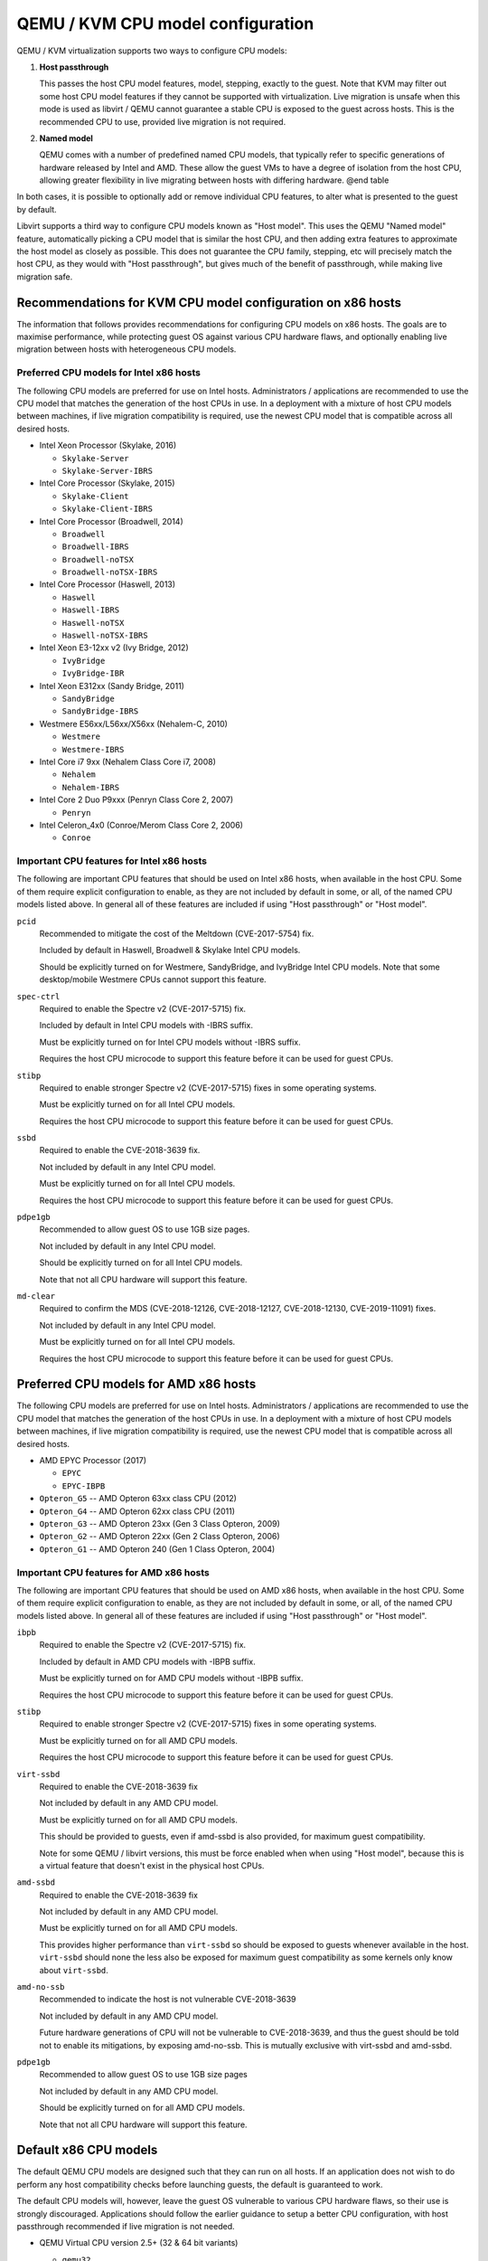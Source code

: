 QEMU / KVM CPU model configuration
==================================

QEMU / KVM virtualization supports two ways to configure CPU models:

(1) **Host passthrough**

    This passes the host CPU model features, model, stepping, exactly to
    the guest. Note that KVM may filter out some host CPU model features
    if they cannot be supported with virtualization. Live migration is
    unsafe when this mode is used as libvirt / QEMU cannot guarantee a
    stable CPU is exposed to the guest across hosts. This is the
    recommended CPU to use, provided live migration is not required.

(2) **Named model**

    QEMU comes with a number of predefined named CPU models, that
    typically refer to specific generations of hardware released by
    Intel and AMD.  These allow the guest VMs to have a degree of
    isolation from the host CPU, allowing greater flexibility in live
    migrating between hosts with differing hardware.  @end table

In both cases, it is possible to optionally add or remove individual CPU
features, to alter what is presented to the guest by default.

Libvirt supports a third way to configure CPU models known as "Host
model".  This uses the QEMU "Named model" feature, automatically picking
a CPU model that is similar the host CPU, and then adding extra features
to approximate the host model as closely as possible. This does not
guarantee the CPU family, stepping, etc will precisely match the host
CPU, as they would with "Host passthrough", but gives much of the
benefit of passthrough, while making live migration safe.


Recommendations for KVM CPU model configuration on x86 hosts
------------------------------------------------------------

The information that follows provides recommendations for configuring
CPU models on x86 hosts. The goals are to maximise performance, while
protecting guest OS against various CPU hardware flaws, and optionally
enabling live migration between hosts with heterogeneous CPU models.


Preferred CPU models for Intel x86 hosts
~~~~~~~~~~~~~~~~~~~~~~~~~~~~~~~~~~~~~~~~

The following CPU models are preferred for use on Intel hosts.
Administrators / applications are recommended to use the CPU model that
matches the generation of the host CPUs in use. In a deployment with a
mixture of host CPU models between machines, if live migration
compatibility is required, use the newest CPU model that is compatible
across all desired hosts.

* Intel Xeon Processor (Skylake, 2016)

  * ``Skylake-Server``
  * ``Skylake-Server-IBRS``

* Intel Core Processor (Skylake, 2015)

  * ``Skylake-Client``
  * ``Skylake-Client-IBRS``

* Intel Core Processor (Broadwell, 2014)

  * ``Broadwell``
  * ``Broadwell-IBRS``
  * ``Broadwell-noTSX``
  * ``Broadwell-noTSX-IBRS``

* Intel Core Processor (Haswell, 2013)

  * ``Haswell``
  * ``Haswell-IBRS``
  * ``Haswell-noTSX``
  * ``Haswell-noTSX-IBRS``

* Intel Xeon E3-12xx v2 (Ivy Bridge, 2012)

  * ``IvyBridge``
  * ``IvyBridge-IBR``

* Intel Xeon E312xx (Sandy Bridge, 2011)

  * ``SandyBridge``
  * ``SandyBridge-IBRS``

* Westmere E56xx/L56xx/X56xx (Nehalem-C, 2010)

  * ``Westmere``
  * ``Westmere-IBRS``

* Intel Core i7 9xx (Nehalem Class Core i7, 2008)

  * ``Nehalem``
  * ``Nehalem-IBRS``

* Intel Core 2 Duo P9xxx (Penryn Class Core 2, 2007)

  * ``Penryn``

* Intel Celeron_4x0 (Conroe/Merom Class Core 2, 2006)

  * ``Conroe``


Important CPU features for Intel x86 hosts
~~~~~~~~~~~~~~~~~~~~~~~~~~~~~~~~~~~~~~~~~~

The following are important CPU features that should be used on Intel
x86 hosts, when available in the host CPU. Some of them require explicit
configuration to enable, as they are not included by default in some, or
all, of the named CPU models listed above. In general all of these
features are included if using "Host passthrough" or "Host model".

``pcid``
  Recommended to mitigate the cost of the Meltdown (CVE-2017-5754) fix.

  Included by default in Haswell, Broadwell & Skylake Intel CPU models.

  Should be explicitly turned on for Westmere, SandyBridge, and
  IvyBridge Intel CPU models. Note that some desktop/mobile Westmere
  CPUs cannot support this feature.

``spec-ctrl``
  Required to enable the Spectre v2 (CVE-2017-5715) fix.

  Included by default in Intel CPU models with -IBRS suffix.

  Must be explicitly turned on for Intel CPU models without -IBRS
  suffix.

  Requires the host CPU microcode to support this feature before it
  can be used for guest CPUs.

``stibp``
  Required to enable stronger Spectre v2 (CVE-2017-5715) fixes in some
  operating systems.

  Must be explicitly turned on for all Intel CPU models.

  Requires the host CPU microcode to support this feature before it can
  be used for guest CPUs.

``ssbd``
  Required to enable the CVE-2018-3639 fix.

  Not included by default in any Intel CPU model.

  Must be explicitly turned on for all Intel CPU models.

  Requires the host CPU microcode to support this feature before it
  can be used for guest CPUs.

``pdpe1gb``
  Recommended to allow guest OS to use 1GB size pages.

  Not included by default in any Intel CPU model.

  Should be explicitly turned on for all Intel CPU models.

  Note that not all CPU hardware will support this feature.

``md-clear``
  Required to confirm the MDS (CVE-2018-12126, CVE-2018-12127,
  CVE-2018-12130, CVE-2019-11091) fixes.

  Not included by default in any Intel CPU model.

  Must be explicitly turned on for all Intel CPU models.

  Requires the host CPU microcode to support this feature before it
  can be used for guest CPUs.


Preferred CPU models for AMD x86 hosts
--------------------------------------

The following CPU models are preferred for use on Intel hosts.
Administrators / applications are recommended to use the CPU model that
matches the generation of the host CPUs in use. In a deployment with a
mixture of host CPU models between machines, if live migration
compatibility is required, use the newest CPU model that is compatible
across all desired hosts.

* AMD EPYC Processor (2017)

  * ``EPYC``
  * ``EPYC-IBPB``

* ``Opteron_G5`` -- AMD Opteron 63xx class CPU (2012)

* ``Opteron_G4`` -- AMD Opteron 62xx class CPU (2011)

* ``Opteron_G3`` -- AMD Opteron 23xx (Gen 3 Class Opteron, 2009)

* ``Opteron_G2`` -- AMD Opteron 22xx (Gen 2 Class Opteron, 2006)

* ``Opteron_G1`` -- AMD Opteron 240 (Gen 1 Class Opteron, 2004)


Important CPU features for AMD x86 hosts
~~~~~~~~~~~~~~~~~~~~~~~~~~~~~~~~~~~~~~~~

The following are important CPU features that should be used on AMD x86
hosts, when available in the host CPU. Some of them require explicit
configuration to enable, as they are not included by default in some, or
all, of the named CPU models listed above. In general all of these
features are included if using "Host passthrough" or "Host model".

``ibpb``
  Required to enable the Spectre v2 (CVE-2017-5715) fix.

  Included by default in AMD CPU models with -IBPB suffix.

  Must be explicitly turned on for AMD CPU models without -IBPB suffix.

  Requires the host CPU microcode to support this feature before it
  can be used for guest CPUs.

``stibp``
  Required to enable stronger Spectre v2 (CVE-2017-5715) fixes in some
  operating systems.

  Must be explicitly turned on for all AMD CPU models.

  Requires the host CPU microcode to support this feature before it
  can be used for guest CPUs.

``virt-ssbd``
  Required to enable the CVE-2018-3639 fix

  Not included by default in any AMD CPU model.

  Must be explicitly turned on for all AMD CPU models.

  This should be provided to guests, even if amd-ssbd is also provided,
  for maximum guest compatibility.

  Note for some QEMU / libvirt versions, this must be force enabled when
  when using "Host model", because this is a virtual feature that
  doesn't exist in the physical host CPUs.

``amd-ssbd``
  Required to enable the CVE-2018-3639 fix

  Not included by default in any AMD CPU model.

  Must be explicitly turned on for all AMD CPU models.

  This provides higher performance than ``virt-ssbd`` so should be
  exposed to guests whenever available in the host. ``virt-ssbd`` should
  none the less also be exposed for maximum guest compatibility as some
  kernels only know about ``virt-ssbd``.

``amd-no-ssb``
  Recommended to indicate the host is not vulnerable CVE-2018-3639

  Not included by default in any AMD CPU model.

  Future hardware generations of CPU will not be vulnerable to
  CVE-2018-3639, and thus the guest should be told not to enable
  its mitigations, by exposing amd-no-ssb. This is mutually
  exclusive with virt-ssbd and amd-ssbd.

``pdpe1gb``
  Recommended to allow guest OS to use 1GB size pages

  Not included by default in any AMD CPU model.

  Should be explicitly turned on for all AMD CPU models.

  Note that not all CPU hardware will support this feature.


Default x86 CPU models
----------------------

The default QEMU CPU models are designed such that they can run on all
hosts.  If an application does not wish to do perform any host
compatibility checks before launching guests, the default is guaranteed
to work.

The default CPU models will, however, leave the guest OS vulnerable to
various CPU hardware flaws, so their use is strongly discouraged.
Applications should follow the earlier guidance to setup a better CPU
configuration, with host passthrough recommended if live migration is
not needed.

* QEMU Virtual CPU version 2.5+ (32 & 64 bit variants)

  * ``qemu32``
  * ``qemu64``

  ``qemu64`` is used for x86_64 guests and ``qemu32`` is used for i686
  guests, when no ``-cpu`` argument is given to QEMU, or no ``<cpu>`` is
  provided in libvirt XML.

Other non-recommended x86 CPUs
------------------------------

The following CPUs models are compatible with most AMD and Intel x86
hosts, but their usage is discouraged, as they expose a very limited
featureset, which prevents guests having optimal performance.

* Common KVM processor (32 & 64 bit variants):

  * ``kvm32``
  * ``kvm64``

  Legacy models just for historical compatibility with ancient QEMU
  versions.

* Various very old x86 CPU models, mostly predating the introduction of
  hardware assisted virtualization, that should thus not be required for
  running virtual machines.

  * ``486``
  * ``athlon``
  * ``phenom``
  * ``coreduo``
  * ``core2duo``
  * ``n270``
  * ``pentium``
  * ``pentium2``
  * ``pentium3``


Supported CPU model configurations on MIPS hosts
------------------------------------------------

QEMU supports variety of MIPS CPU models:

Supported CPU models for MIPS32 hosts
~~~~~~~~~~~~~~~~~~~~~~~~~~~~~~~~~~~~~

The following CPU models are supported for use on MIPS32 hosts.
Administrators / applications are recommended to use the CPU model that
matches the generation of the host CPUs in use. In a deployment with a
mixture of host CPU models between machines, if live migration
compatibility is required, use the newest CPU model that is compatible
across all desired hosts.

* ``mips32r6-generic`` -- MIPS32 Processor (Release 6, 2015)

* ``P5600`` -- MIPS32 Processor (P5600, 2014)

* MIPS32 Processor (M14K, 2009)

  * ``M14K``
  * ``M14Kc``

* ``74Kf`` -- MIPS32 Processor (74K, 2007)

* ``34Kf`` -- MIPS32 Processor (34K, 2006)

* MIPS32 Processor (24K, 2003)

  * ``24Kc``
  * ``24KEc``
  * ``24Kf``

* MIPS32 Processor (4K, 1999)

  * ``4Kc``
  * ``4Km``
  * ``4KEcR1``
  * ``4KEmR1``
  * ``4KEc``
  * ``4KEm``


Supported CPU models for MIPS64 hosts
~~~~~~~~~~~~~~~~~~~~~~~~~~~~~~~~~~~~~

The following CPU models are supported for use on MIPS64 hosts.
Administrators / applications are recommended to use the CPU model that
matches the generation of the host CPUs in use. In a deployment with a
mixture of host CPU models between machines, if live migration
compatibility is required, use the newest CPU model that is compatible
across all desired hosts.

* ``I6400`` -- MIPS64 Processor (Release 6, 2014)

* ``Loongson-2F`` -- MIPS64 Processor (Loongson 2, 2008)

* ``Loongson-2E`` -- MIPS64 Processor (Loongson 2, 2006)

* ``mips64dspr2`` -- MIPS64 Processor (Release 2, 2006)

* MIPS64 Processor (Release 2, 2002)

  * ``MIPS64R2-generic``
  * ``5KEc``
  * ``5KEf``

* ``20Kc`` -- MIPS64 Processor (20K, 2000

* MIPS64 Processor (5K, 1999)

  * ``5Kc``
  * ``5Kf``

* ``VR5432`` -- MIPS64 Processor (VR, 1998)

* ``R4000`` -- MIPS64 Processor (MIPS III, 1991)


Supported CPU models for nanoMIPS hosts
---------------------------------------

The following CPU models are supported for use on nanoMIPS hosts.
Administrators / applications are recommended to use the CPU model that
matches the generation of the host CPUs in use. In a deployment with a
mixture of host CPU models between machines, if live migration
compatibility is required, use the newest CPU model that is compatible
across all desired hosts.

* ``I7200`` -- MIPS I7200 (nanoMIPS, 2018)

Preferred CPU models for MIPS hosts
~~~~~~~~~~~~~~~~~~~~~~~~~~~~~~~~~~~

The following CPU models are preferred for use on different MIPS hosts:

* ``MIPS III`` -- R4000

* ``MIPS32R2`` -- 34Kf

* ``MIPS64R6`` -- I6400

* ``nanoMIPS`` -- I7200

Syntax for configuring CPU models
---------------------------------

The example below illustrate the approach to configuring the various
CPU models / features in QEMU and libvirt

QEMU command line
~~~~~~~~~~~~~~~~~

Host passthrough::

    $ qemu_system_x86 -cpu host

Host passthrough with feature customization::

    $ qemu_system_x86 -cpu host,-vmx,...

Named CPU models::

    $ qemu_system_x86 -cpu Westmere

Named CPU models with feature customization::

    $ qemu_system_x86 -cpu Westmere,+pcid,...

Libvirt guest XML
~~~~~~~~~~~~~~~~~

Host passthrough::

    <cpu mode='host-passthrough'/>

Host passthrough with feature customization::

    <cpu mode='host-passthrough'>
        <feature name="vmx" policy="disable"/>
        ...
    </cpu>

Host model::

    <cpu mode='host-model'/>

Host model with feature customization::

    <cpu mode='host-model'>
        <feature name="vmx" policy="disable"/>
        ...
    </cpu>

Named model::

    <cpu mode='custom'>
        <model name="Westmere"/>
    </cpu>

Named model with feature customization::

    <cpu mode='custom'>
        <model name="Westmere"/>
        <feature name="pcid" policy="require"/>
        ...
    </cpu>
